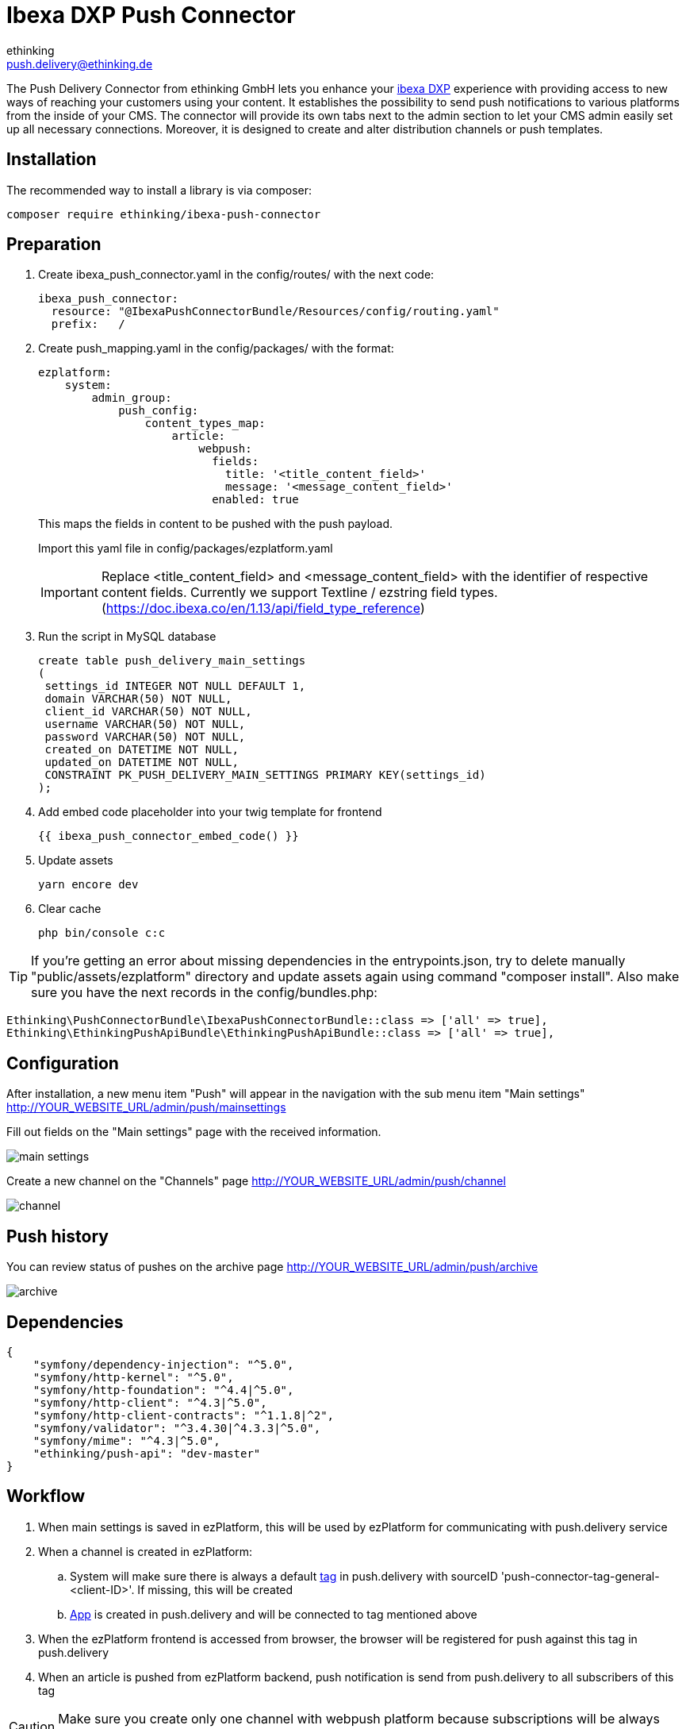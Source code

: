 = Ibexa DXP Push Connector
ethinking <push.delivery@ethinking.de>

The Push Delivery Connector from ethinking GmbH lets you enhance your
https://www.ibexa.co/[ibexa DXP] experience with providing access to new ways of reaching your
customers using your content. It establishes the possibility to
send push notifications to various platforms from the inside of your
CMS. The connector will provide its own tabs next to the admin section
to let your CMS admin easily set up all necessary connections. Moreover,
it is designed to create and alter distribution channels or push
templates.

== Installation

The recommended way to install a library is via composer:

[source,php]
----
composer require ethinking/ibexa-push-connector
----

== Preparation

. Create ibexa_push_connector.yaml in the config/routes/ with the
next code:
+
[source,yaml]
----
ibexa_push_connector:
  resource: "@IbexaPushConnectorBundle/Resources/config/routing.yaml"
  prefix:   /
----
. Create push_mapping.yaml in the config/packages/ with the format:
+
[source,yaml]
----
ezplatform:
    system:
        admin_group:
            push_config:
                content_types_map:
                    article:
                        webpush:
                          fields:
                            title: '<title_content_field>'
                            message: '<message_content_field>'
                          enabled: true
----

+
This maps the fields in content to be pushed with the push payload.
+
Import this yaml file in config/packages/ezplatform.yaml
+
IMPORTANT: Replace <title_content_field> and <message_content_field> with the identifier of respective content fields. Currently we support Textline / ezstring field types. (https://doc.ibexa.co/en/1.13/api/field_type_reference)
+
. Run the script in MySQL database
+
[source,sql]
----
create table push_delivery_main_settings
(
 settings_id INTEGER NOT NULL DEFAULT 1,
 domain VARCHAR(50) NOT NULL,
 client_id VARCHAR(50) NOT NULL,
 username VARCHAR(50) NOT NULL,
 password VARCHAR(50) NOT NULL,
 created_on DATETIME NOT NULL,
 updated_on DATETIME NOT NULL,
 CONSTRAINT PK_PUSH_DELIVERY_MAIN_SETTINGS PRIMARY KEY(settings_id)
);
----
. Add embed code placeholder into your twig template for frontend
+
----
{{ ibexa_push_connector_embed_code() }}
----
. Update assets
+
[source,php]
----
yarn encore dev
----

. Clear cache
+
[source,php]
----
php bin/console c:c
----


TIP: If you're getting an error about missing dependencies in the entrypoints.json, try to delete manually "public/assets/ezplatform"
directory and update assets again using command "composer install". Also make sure you have the next records in the config/bundles.php:
----
Ethinking\PushConnectorBundle\IbexaPushConnectorBundle::class => ['all' => true],
Ethinking\EthinkingPushApiBundle\EthinkingPushApiBundle::class => ['all' => true],
----

== Configuration

After installation, a new menu item "Push" will appear in the navigation with the sub menu item "Main settings"
http://YOUR_WEBSITE_URL/admin/push/mainsettings

Fill out fields on the "Main settings" page with the received information.

image::push-connector/main-settings.png[]

Create a new channel on the "Channels" page http://YOUR_WEBSITE_URL/admin/push/channel

image::push-connector/channel.png[]


== Push history

You can review status of pushes on the archive page http://YOUR_WEBSITE_URL/admin/push/archive

image::push-connector/archive.png[]


== Dependencies

[source,json]
----
{
    "symfony/dependency-injection": "^5.0",
    "symfony/http-kernel": "^5.0",
    "symfony/http-foundation": "^4.4|^5.0",
    "symfony/http-client": "^4.3|^5.0",
    "symfony/http-client-contracts": "^1.1.8|^2",
    "symfony/validator": "^3.4.30|^4.3.3|^5.0",
    "symfony/mime": "^4.3|^5.0",
    "ethinking/push-api": "dev-master"
}
----
==  Workflow

. When main settings is saved in ezPlatform, this will be used by ezPlatform for communicating with push.delivery service
. When a channel is created in ezPlatform:
.. System will make sure there is always a default xref:guides/admin/index.adoc#tags[tag] in push.delivery with sourceID 'push-connector-tag-general-<client-ID>'. If missing, this will be created
.. xref:guides/admin/index.adoc#apps[App] is created in push.delivery and will be connected to tag mentioned above
. When the ezPlatform frontend is accessed from browser, the browser will be registered for push against this tag in push.delivery
. When an article is pushed from ezPlatform backend, push notification is send from push.delivery to all subscribers of this tag

CAUTION: Make sure you create only one channel with webpush platform because subscriptions will be always done against the webpush channel found by the system


[plantuml, diagram-classes, png] 
----
@startuml
|#AAA|Browser|
start
:grant permission;
|#DDD|Firebase|
:generate device token;
|Browser|
:save settings;
|#AntiqueWhite|eZ Platform|
:registeration request;
|push.delivery|
:store device token;
stop;
|eZ Platform|
start
:Content/Articles;
|push.delivery|
:push request;
|Firebase|
:send message;
|Browser|
:notification popup;
 stop;
@endum

----
